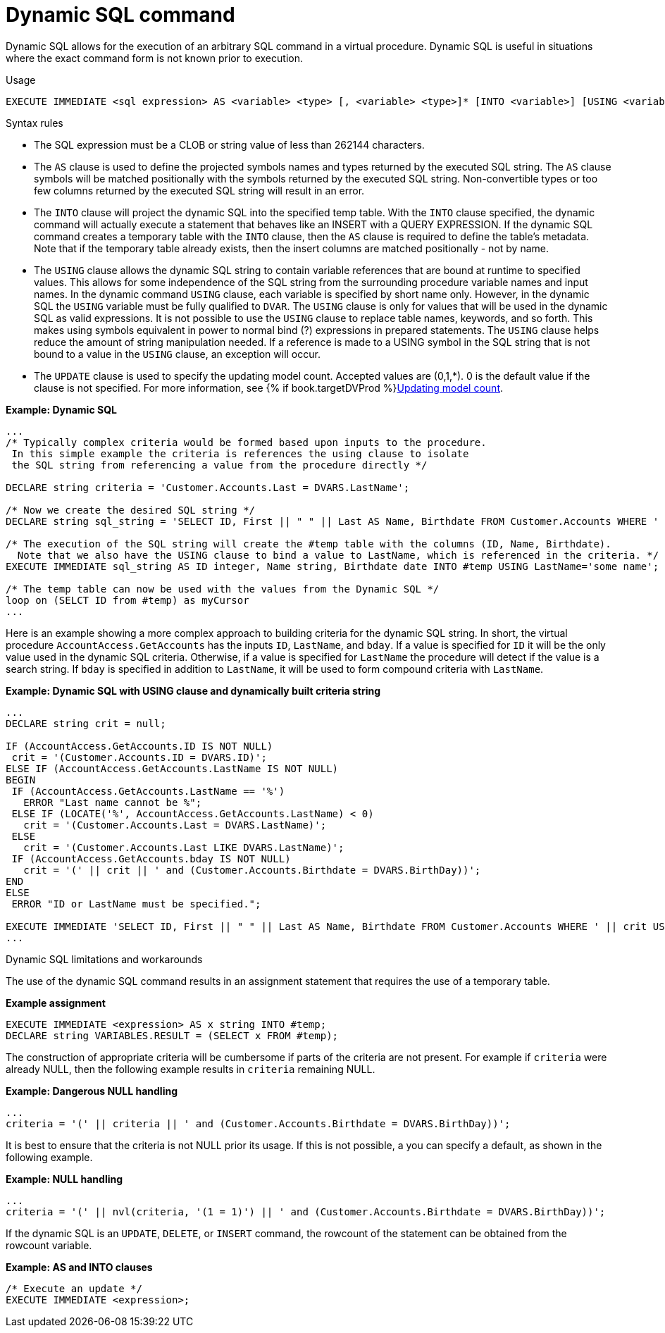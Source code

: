 // Module included in the following assemblies:
// as_procedure-language.adoc
[id="dynamic-sql-command"]
= Dynamic SQL command

Dynamic SQL allows for the execution of an arbitrary SQL command in a virtual procedure. 
Dynamic SQL is useful in situations where the exact command form is not known prior to execution.

.Usage

[source,sql]
----
EXECUTE IMMEDIATE <sql expression> AS <variable> <type> [, <variable> <type>]* [INTO <variable>] [USING <variable>=<expression> [,<variable>=<expression>]*] [UPDATE <literal>]
----

.Syntax rules

* The SQL expression must be a CLOB or string value of less than 262144 characters.
* The `AS` clause is used to define the projected symbols names and types returned by the executed SQL string. 
The `AS` clause symbols will be matched positionally with the symbols returned by the executed SQL string. 
Non-convertible types or too few columns returned by the executed SQL string will result in an error.
* The `INTO` clause will project the dynamic SQL into the specified temp table. 
With the `INTO` clause specified, the dynamic command will actually execute a statement that behaves like an INSERT with a QUERY EXPRESSION. 
If the dynamic SQL command creates a temporary table with the `INTO` clause, then the `AS` clause is required to define the table’s metadata.  Note that if the temporary table already exists, then the insert columns are matched positionally - not by name.
* The `USING` clause allows the dynamic SQL string to contain variable references that are bound at runtime to specified values. 
This allows for some independence of the SQL string from the surrounding procedure variable names and input names. 
In the dynamic command `USING` clause, each variable is specified by short name only. 
However, in the dynamic SQL the `USING` variable must be fully qualified to `DVAR`. 
The `USING` clause is only for values that will be used in the dynamic SQL as valid expressions. 
It is not possible to use the `USING` clause to replace table names, keywords, and so forth. 
This makes using symbols equivalent in power to normal bind (?) expressions in prepared statements. 
The `USING` clause helps reduce the amount of string manipulation needed. 
If a reference is made to a USING symbol in the SQL string that is not bound to a value in the `USING` clause, an exception will occur.
* The `UPDATE` clause is used to specify the updating model count.  
Accepted values are (0,1,*). 
0 is the default value if the clause is not specified.
For more information, see {% if book.targetDVProd %}xref:updating-model-count{% else %}link:r_updating-model-count.adoc{% endif %}[Updating model count].

[source,sql]
.*Example: Dynamic SQL*
----
...
/* Typically complex criteria would be formed based upon inputs to the procedure.
 In this simple example the criteria is references the using clause to isolate
 the SQL string from referencing a value from the procedure directly */

DECLARE string criteria = 'Customer.Accounts.Last = DVARS.LastName';

/* Now we create the desired SQL string */
DECLARE string sql_string = 'SELECT ID, First || " " || Last AS Name, Birthdate FROM Customer.Accounts WHERE ' || criteria;

/* The execution of the SQL string will create the #temp table with the columns (ID, Name, Birthdate).
  Note that we also have the USING clause to bind a value to LastName, which is referenced in the criteria. */
EXECUTE IMMEDIATE sql_string AS ID integer, Name string, Birthdate date INTO #temp USING LastName='some name';

/* The temp table can now be used with the values from the Dynamic SQL */
loop on (SELCT ID from #temp) as myCursor
...
----

Here is an example showing a more complex approach to building criteria for the dynamic SQL string. 
In short, the virtual procedure `AccountAccess.GetAccounts` has the inputs `ID`, `LastName`, and `bday`. 
If a value is specified for `ID` it will be the only value used in the dynamic SQL criteria. 
Otherwise, if a value is specified for `LastName` the procedure will detect if the value is a search string. 
If `bday` is specified in addition to `LastName`, it will be used to form compound criteria with `LastName`.

[source,sql]
.*Example: Dynamic SQL with USING clause and dynamically built criteria string*
----
...
DECLARE string crit = null;

IF (AccountAccess.GetAccounts.ID IS NOT NULL)
 crit = '(Customer.Accounts.ID = DVARS.ID)';
ELSE IF (AccountAccess.GetAccounts.LastName IS NOT NULL)
BEGIN
 IF (AccountAccess.GetAccounts.LastName == '%')
   ERROR "Last name cannot be %";
 ELSE IF (LOCATE('%', AccountAccess.GetAccounts.LastName) < 0)
   crit = '(Customer.Accounts.Last = DVARS.LastName)';
 ELSE
   crit = '(Customer.Accounts.Last LIKE DVARS.LastName)';
 IF (AccountAccess.GetAccounts.bday IS NOT NULL)
   crit = '(' || crit || ' and (Customer.Accounts.Birthdate = DVARS.BirthDay))';
END
ELSE
 ERROR "ID or LastName must be specified.";

EXECUTE IMMEDIATE 'SELECT ID, First || " " || Last AS Name, Birthdate FROM Customer.Accounts WHERE ' || crit USING ID=AccountAccess.GetAccounts.ID, LastName=AccountAccess.GetAccounts.LastName, BirthDay=AccountAccess.GetAccounts.Bday;
...
----

.Dynamic SQL limitations and workarounds

The use of the dynamic SQL command results in an assignment statement that requires the use of a temporary table.

[source,sql]
.*Example assignment*
----
EXECUTE IMMEDIATE <expression> AS x string INTO #temp;
DECLARE string VARIABLES.RESULT = (SELECT x FROM #temp);
----

The construction of appropriate criteria will be cumbersome if parts of the criteria are not present. 
For example if `criteria` were already NULL, then the following example results in `criteria` remaining NULL.

[source,sql]
.*Example: Dangerous NULL handling*
----
...
criteria = '(' || criteria || ' and (Customer.Accounts.Birthdate = DVARS.BirthDay))';
----

It is best to ensure that the criteria is not NULL prior its usage. 
If this is not possible, a you can specify a default, as shown in the following example.

[source,sql]
.*Example: NULL handling*
----
...
criteria = '(' || nvl(criteria, '(1 = 1)') || ' and (Customer.Accounts.Birthdate = DVARS.BirthDay))';
----

If the dynamic SQL is an `UPDATE`, `DELETE`, or `INSERT` command, the rowcount of the statement can be obtained from the rowcount variable.

[source,sql]
.*Example: AS and INTO clauses*
----
/* Execute an update */
EXECUTE IMMEDIATE <expression>;
----
